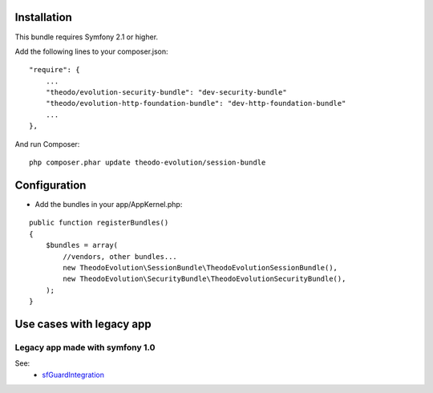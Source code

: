 Installation
============

This bundle requires Symfony 2.1 or higher.

Add the following lines to your composer.json:

::

    "require": {
        ...
        "theodo/evolution-security-bundle": "dev-security-bundle"
        "theodo/evolution-http-foundation-bundle": "dev-http-foundation-bundle"
        ...
    },

And run Composer:

::

    php composer.phar update theodo-evolution/session-bundle

Configuration
=============

* Add the bundles in your app/AppKernel.php:

::

    public function registerBundles()
    {
        $bundles = array(
            //vendors, other bundles...
            new TheodoEvolution\SessionBundle\TheodoEvolutionSessionBundle(),
            new TheodoEvolution\SecurityBundle\TheodoEvolutionSecurityBundle(),
        );
    }

Use cases with legacy app
=========================

Legacy app made with symfony 1.0
--------------------------------

See:
 - sfGuardIntegration_

.. _sfGuardIntegration: 01-sfGuardIntegration.rst

